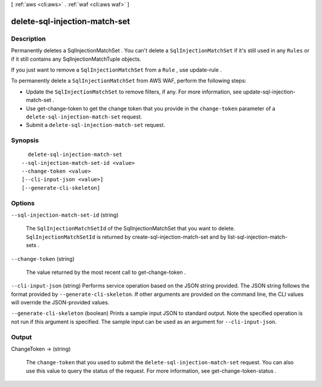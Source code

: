 [ :ref:`aws <cli:aws>` . :ref:`waf <cli:aws waf>` ]

.. _cli:aws waf delete-sql-injection-match-set:


******************************
delete-sql-injection-match-set
******************************



===========
Description
===========



Permanently deletes a  SqlInjectionMatchSet . You can't delete a ``SqlInjectionMatchSet`` if it's still used in any ``Rules`` or if it still contains any  SqlInjectionMatchTuple objects.

 

If you just want to remove a ``SqlInjectionMatchSet`` from a ``Rule`` , use  update-rule .

 

To permanently delete a ``SqlInjectionMatchSet`` from AWS WAF, perform the following steps:

 

 
* Update the ``SqlInjectionMatchSet`` to remove filters, if any. For more information, see  update-sql-injection-match-set .
 
* Use  get-change-token to get the change token that you provide in the ``change-token`` parameter of a ``delete-sql-injection-match-set`` request.
 
* Submit a ``delete-sql-injection-match-set`` request.
 



========
Synopsis
========

::

    delete-sql-injection-match-set
  --sql-injection-match-set-id <value>
  --change-token <value>
  [--cli-input-json <value>]
  [--generate-cli-skeleton]




=======
Options
=======

``--sql-injection-match-set-id`` (string)


  The ``SqlInjectionMatchSetId`` of the  SqlInjectionMatchSet that you want to delete. ``SqlInjectionMatchSetId`` is returned by  create-sql-injection-match-set and by  list-sql-injection-match-sets .

  

``--change-token`` (string)


  The value returned by the most recent call to  get-change-token .

  

``--cli-input-json`` (string)
Performs service operation based on the JSON string provided. The JSON string follows the format provided by ``--generate-cli-skeleton``. If other arguments are provided on the command line, the CLI values will override the JSON-provided values.

``--generate-cli-skeleton`` (boolean)
Prints a sample input JSON to standard output. Note the specified operation is not run if this argument is specified. The sample input can be used as an argument for ``--cli-input-json``.



======
Output
======

ChangeToken -> (string)

  

  The ``change-token`` that you used to submit the ``delete-sql-injection-match-set`` request. You can also use this value to query the status of the request. For more information, see  get-change-token-status .

  

  

